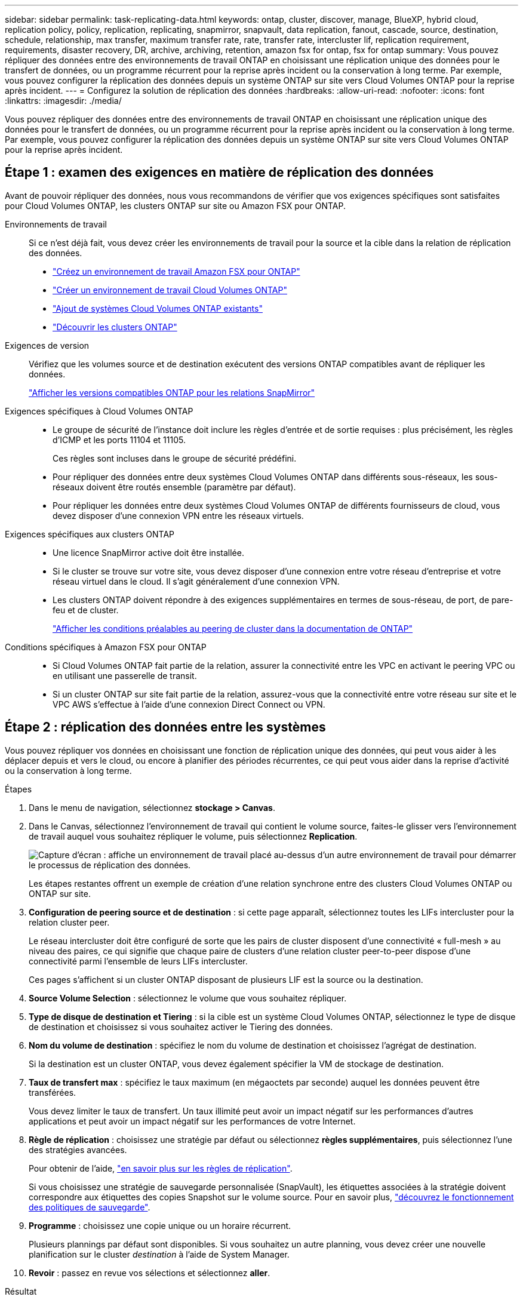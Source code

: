 ---
sidebar: sidebar 
permalink: task-replicating-data.html 
keywords: ontap, cluster, discover, manage, BlueXP, hybrid cloud, replication policy, policy, replication, replicating, snapmirror, snapvault, data replication, fanout, cascade, source, destination, schedule, relationship, max transfer, maximum transfer rate, rate, transfer rate, intercluster lif, replication requirement, requirements, disaster recovery, DR, archive, archiving, retention, amazon fsx for ontap, fsx for ontap 
summary: Vous pouvez répliquer des données entre des environnements de travail ONTAP en choisissant une réplication unique des données pour le transfert de données, ou un programme récurrent pour la reprise après incident ou la conservation à long terme. Par exemple, vous pouvez configurer la réplication des données depuis un système ONTAP sur site vers Cloud Volumes ONTAP pour la reprise après incident. 
---
= Configurez la solution de réplication des données
:hardbreaks:
:allow-uri-read: 
:nofooter: 
:icons: font
:linkattrs: 
:imagesdir: ./media/


[role="lead"]
Vous pouvez répliquer des données entre des environnements de travail ONTAP en choisissant une réplication unique des données pour le transfert de données, ou un programme récurrent pour la reprise après incident ou la conservation à long terme. Par exemple, vous pouvez configurer la réplication des données depuis un système ONTAP sur site vers Cloud Volumes ONTAP pour la reprise après incident.



== Étape 1 : examen des exigences en matière de réplication des données

Avant de pouvoir répliquer des données, nous vous recommandons de vérifier que vos exigences spécifiques sont satisfaites pour Cloud Volumes ONTAP, les clusters ONTAP sur site ou Amazon FSX pour ONTAP.

Environnements de travail:: Si ce n'est déjà fait, vous devez créer les environnements de travail pour la source et la cible dans la relation de réplication des données.
+
--
* https://docs.netapp.com/us-en/bluexp-fsx-ontap/start/task-getting-started-fsx.html["Créez un environnement de travail Amazon FSX pour ONTAP"^]
* https://docs.netapp.com/us-en/bluexp-cloud-volumes-ontap/concept-overview-cvo.html["Créer un environnement de travail Cloud Volumes ONTAP"^]
* https://docs.netapp.com/us-en/bluexp-cloud-volumes-ontap/task-adding-systems.html["Ajout de systèmes Cloud Volumes ONTAP existants"^]
* https://docs.netapp.com/us-en/bluexp-ontap-onprem/task-discovering-ontap.html["Découvrir les clusters ONTAP"^]


--
Exigences de version:: Vérifiez que les volumes source et de destination exécutent des versions ONTAP compatibles avant de répliquer les données.
+
--
https://docs.netapp.com/us-en/ontap/data-protection/compatible-ontap-versions-snapmirror-concept.html["Afficher les versions compatibles ONTAP pour les relations SnapMirror"^]

--
Exigences spécifiques à Cloud Volumes ONTAP::
+
--
* Le groupe de sécurité de l'instance doit inclure les règles d'entrée et de sortie requises : plus précisément, les règles d'ICMP et les ports 11104 et 11105.
+
Ces règles sont incluses dans le groupe de sécurité prédéfini.

* Pour répliquer des données entre deux systèmes Cloud Volumes ONTAP dans différents sous-réseaux, les sous-réseaux doivent être routés ensemble (paramètre par défaut).
* Pour répliquer les données entre deux systèmes Cloud Volumes ONTAP de différents fournisseurs de cloud, vous devez disposer d'une connexion VPN entre les réseaux virtuels.


--
Exigences spécifiques aux clusters ONTAP::
+
--
* Une licence SnapMirror active doit être installée.
* Si le cluster se trouve sur votre site, vous devez disposer d'une connexion entre votre réseau d'entreprise et votre réseau virtuel dans le cloud. Il s'agit généralement d'une connexion VPN.
* Les clusters ONTAP doivent répondre à des exigences supplémentaires en termes de sous-réseau, de port, de pare-feu et de cluster.
+
https://docs.netapp.com/us-en/ontap-sm-classic/peering/reference_prerequisites_for_cluster_peering.html["Afficher les conditions préalables au peering de cluster dans la documentation de ONTAP"^]



--
Conditions spécifiques à Amazon FSX pour ONTAP::
+
--
* Si Cloud Volumes ONTAP fait partie de la relation, assurer la connectivité entre les VPC en activant le peering VPC ou en utilisant une passerelle de transit.
* Si un cluster ONTAP sur site fait partie de la relation, assurez-vous que la connectivité entre votre réseau sur site et le VPC AWS s'effectue à l'aide d'une connexion Direct Connect ou VPN.


--




== Étape 2 : réplication des données entre les systèmes

Vous pouvez répliquer vos données en choisissant une fonction de réplication unique des données, qui peut vous aider à les déplacer depuis et vers le cloud, ou encore à planifier des périodes récurrentes, ce qui peut vous aider dans la reprise d'activité ou la conservation à long terme.

.Étapes
. Dans le menu de navigation, sélectionnez *stockage > Canvas*.
. Dans le Canvas, sélectionnez l'environnement de travail qui contient le volume source, faites-le glisser vers l'environnement de travail auquel vous souhaitez répliquer le volume, puis sélectionnez *Replication*.
+
image:screenshot-drag-and-drop.png["Capture d'écran : affiche un environnement de travail placé au-dessus d'un autre environnement de travail pour démarrer le processus de réplication des données."]

+
Les étapes restantes offrent un exemple de création d'une relation synchrone entre des clusters Cloud Volumes ONTAP ou ONTAP sur site.

. *Configuration de peering source et de destination* : si cette page apparaît, sélectionnez toutes les LIFs intercluster pour la relation cluster peer.
+
Le réseau intercluster doit être configuré de sorte que les pairs de cluster disposent d'une connectivité « full-mesh » au niveau des paires, ce qui signifie que chaque paire de clusters d'une relation cluster peer-to-peer dispose d'une connectivité parmi l'ensemble de leurs LIFs intercluster.

+
Ces pages s'affichent si un cluster ONTAP disposant de plusieurs LIF est la source ou la destination.

. *Source Volume Selection* : sélectionnez le volume que vous souhaitez répliquer.
. *Type de disque de destination et Tiering* : si la cible est un système Cloud Volumes ONTAP, sélectionnez le type de disque de destination et choisissez si vous souhaitez activer le Tiering des données.
. *Nom du volume de destination* : spécifiez le nom du volume de destination et choisissez l'agrégat de destination.
+
Si la destination est un cluster ONTAP, vous devez également spécifier la VM de stockage de destination.

. *Taux de transfert max* : spécifiez le taux maximum (en mégaoctets par seconde) auquel les données peuvent être transférées.
+
Vous devez limiter le taux de transfert. Un taux illimité peut avoir un impact négatif sur les performances d'autres applications et peut avoir un impact négatif sur les performances de votre Internet.

. *Règle de réplication* : choisissez une stratégie par défaut ou sélectionnez *règles supplémentaires*, puis sélectionnez l'une des stratégies avancées.
+
Pour obtenir de l'aide, link:concept-replication-policies.html["en savoir plus sur les règles de réplication"].

+
Si vous choisissez une stratégie de sauvegarde personnalisée (SnapVault), les étiquettes associées à la stratégie doivent correspondre aux étiquettes des copies Snapshot sur le volume source. Pour en savoir plus, link:concept-backup-policies.html["découvrez le fonctionnement des politiques de sauvegarde"].

. *Programme* : choisissez une copie unique ou un horaire récurrent.
+
Plusieurs plannings par défaut sont disponibles. Si vous souhaitez un autre planning, vous devez créer une nouvelle planification sur le cluster _destination_ à l'aide de System Manager.

. *Revoir* : passez en revue vos sélections et sélectionnez *aller*.


.Résultat
BlueXP démarre le processus de réplication des données. Vous pouvez afficher des détails sur la relation de volume à partir du service de réplication BlueXP.
